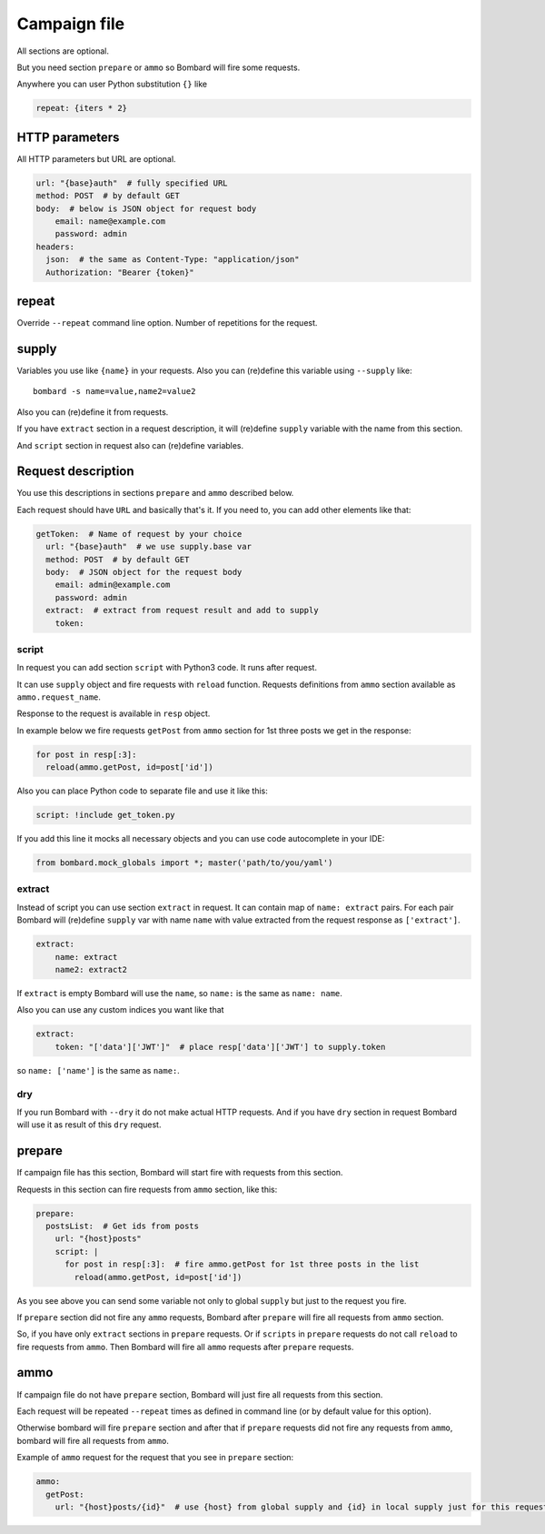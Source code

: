 Campaign file
=============
All sections are optional.

But you need section ``prepare`` or ``ammo`` so Bombard will
fire some requests.

Anywhere you can user Python substitution ``{}`` like

.. code-block:: python

    repeat: {iters * 2}

HTTP parameters
---------------

All HTTP parameters but URL are optional.

.. code-block:: yaml

    url: "{base}auth"  # fully specified URL
    method: POST  # by default GET
    body:  # below is JSON object for request body
        email: name@example.com
        password: admin
    headers:
      json:  # the same as Content-Type: "application/json"
      Authorization: "Bearer {token}"

repeat
------

Override ``--repeat`` command line option. Number of repetitions
for the request.

supply
------

Variables you use like ``{name}`` in your requests.
Also you can (re)define this variable using ``--supply`` like::

    bombard -s name=value,name2=value2

Also you can (re)define it from requests.

If you have ``extract`` section in a request description, it will
(re)define ``supply`` variable with the name from this section.

And ``script`` section in request also can (re)define variables.

Request description
-------------------

You use this descriptions in sections ``prepare`` and ``ammo``
described below.

Each request should have ``URL`` and basically that's it.
If you need to, you can add other elements like that:

.. code-block:: yaml

  getToken:  # Name of request by your choice
    url: "{base}auth"  # we use supply.base var
    method: POST  # by default GET
    body:  # JSON object for the request body
      email: admin@example.com
      password: admin
    extract:  # extract from request result and add to supply
      token:

script
______

In request you can add section ``script`` with Python3 code.
It runs after request.

It can use ``supply`` object and fire requests with ``reload`` function.
Requests definitions from ``ammo`` section available as ``ammo.request_name``.

Response to the request is available in ``resp`` object.

In example below we fire requests ``getPost`` from ``ammo`` section for
1st three posts we get in the response:

.. code-block:: python

      for post in resp[:3]:
        reload(ammo.getPost, id=post['id'])

Also you can place Python code to separate file and use it like this:

.. code-block:: yaml

    script: !include get_token.py

If you add this line it mocks all necessary objects and
you can use code autocomplete in your IDE:

.. code-block:: python

    from bombard.mock_globals import *; master('path/to/you/yaml')



extract
_______

Instead of script you can use section ``extract`` in request.
It can contain map of ``name: extract`` pairs. For each pair
Bombard will (re)define ``supply`` var with name ``name`` with
value extracted from the request response as ``['extract']``.

.. code-block:: yaml

    extract:
        name: extract
        name2: extract2

If ``extract`` is empty Bombard will use the ``name``, so
``name:`` is the same as ``name: name``.

Also you can use any custom indices you want like that

.. code-block:: yaml

    extract:
        token: "['data']['JWT']"  # place resp['data']['JWT'] to supply.token

so ``name: ['name']`` is the same as ``name:``.

dry
___

If you run Bombard with ``--dry`` it do not make actual HTTP requests.
And if you have ``dry`` section in request Bombard will use it as
result of this ``dry`` request.

prepare
-------

If campaign file has this section, Bombard will start fire with requests
from this section.

Requests in this section can fire requests from ``ammo`` section, like this:

.. code-block:: yaml

    prepare:
      postsList:  # Get ids from posts
        url: "{host}posts"
        script: |
          for post in resp[:3]:  # fire ammo.getPost for 1st three posts in the list
            reload(ammo.getPost, id=post['id'])

As you see above you can send some variable not only to global ``supply``
but just to the request you fire.

If ``prepare`` section did not fire any ``ammo`` requests, Bombard after
``prepare`` will fire all requests from ``ammo`` section.

So, if you have only ``extract`` sections in ``prepare`` requests.
Or if ``scripts`` in ``prepare`` requests do not call ``reload`` to fire
requests from ``ammo``. Then Bombard will fire all ``ammo`` requests
after ``prepare`` requests.

ammo
----

If campaign file do not have ``prepare`` section, Bombard will just fire all
requests from this section.

Each request will be repeated ``--repeat`` times as defined in command line
(or by default value for this option).

Otherwise bombard will fire ``prepare`` section and after that if ``prepare``
requests did not fire any requests from ``ammo``, bombard will fire all
requests from ``ammo``.

Example of ``ammo`` request for the request that you see in ``prepare``
section:

.. code-block:: yaml

    ammo:
      getPost:
        url: "{host}posts/{id}"  # use {host} from global supply and {id} in local supply just for this request - see script above
